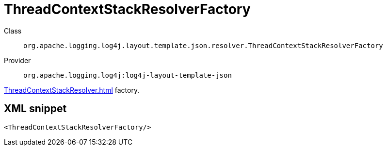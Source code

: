 ////
Licensed to the Apache Software Foundation (ASF) under one or more
contributor license agreements. See the NOTICE file distributed with
this work for additional information regarding copyright ownership.
The ASF licenses this file to You under the Apache License, Version 2.0
(the "License"); you may not use this file except in compliance with
the License. You may obtain a copy of the License at

    https://www.apache.org/licenses/LICENSE-2.0

Unless required by applicable law or agreed to in writing, software
distributed under the License is distributed on an "AS IS" BASIS,
WITHOUT WARRANTIES OR CONDITIONS OF ANY KIND, either express or implied.
See the License for the specific language governing permissions and
limitations under the License.
////

[#org_apache_logging_log4j_layout_template_json_resolver_ThreadContextStackResolverFactory]
= ThreadContextStackResolverFactory

Class:: `org.apache.logging.log4j.layout.template.json.resolver.ThreadContextStackResolverFactory`
Provider:: `org.apache.logging.log4j:log4j-layout-template-json`


xref:ThreadContextStackResolver.adoc[] factory.

[#org_apache_logging_log4j_layout_template_json_resolver_ThreadContextStackResolverFactory-XML-snippet]
== XML snippet
[source, xml]
----
<ThreadContextStackResolverFactory/>
----
